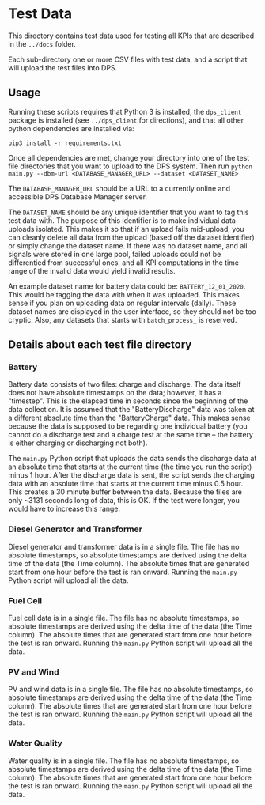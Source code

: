 * Test Data

This directory contains test data used for testing all KPIs that are described in the ~../docs~ folder.

Each sub-directory one or more CSV files with test data, and a script that will upload the test files into DPS.

** Usage

Running these scripts requires that Python 3 is installed, the ~dps_client~ package is installed (see ~../dps_client~ for directions),
and that all other python dependencies are installed via:

#+BEGIN_SRC shell
pip3 install -r requirements.txt
#+END_SRC

Once all dependencies are met, change your directory into one of the test file directories that you want to upload to
the DPS system. Then run ~python main.py --dbm-url <DATABASE_MANAGER_URL> --dataset <DATASET_NAME>~

The ~DATABASE_MANAGER_URL~ should be a URL to a currently online and accessible DPS Database Manager server.

The ~DATASET_NAME~ should be any unique identifier that you want to tag this test data with. The purpose of this identifier
is to make individual data uploads isolated. This makes it so that if an upload fails mid-upload, you can cleanly delete all
data from the upload (based off the dataset identifier) or simply change the dataset name. If there was no dataset name, and 
all signals were stored in one large pool, failed uploads could not be differentied from successful ones, and all KPI computations
in the time range of the invalid data would yield invalid results.

An example dataset name for battery data could be: ~BATTERY_12_01_2020~. This would be tagging the data with when it was uploaded.
This makes sense if you plan on uploading data on regular intervals (daily). These dataset names are displayed in the user interface,
so they should not be too cryptic. Also, any datasets that starts with ~batch_process_~ is reserved.

** Details about each test file directory

*** Battery

Battery data consists of two files: charge and discharge. The data itself does not have absolute timestamps on the data; however, it has a
"timestep". This is the elapsed time in seconds since the beginning of the data collection. It is assumed that the "BatteryDischarge" data
was taken at a different absolute time than the "BatteryCharge" data. This makes sense because the data is supposed to be regarding one individual
battery (you cannot do a discharge test and a charge test at the same time -- the battery is either charging or discharging not both).

The ~main.py~ Python script that uploads the data sends the discharge data at an absolute time that starts at the current time (the time you run the script) minus
1 hour. After the discharge data is sent, the script sends the charging data with an absolute time that starts at the current time minus 0.5 hour. This creates a 30
minute buffer between the data. Because the files are only ~3131 seconds long of data, this is OK. If the test were longer, you would have to increase this range.

*** Diesel Generator and Transformer

Diesel generator and transformer data is in a single file. The file has no absolute timestamps, so absolute timestamps are derived using the delta time of the data (the Time column).
The absolute times that are generated start from one hour before the test is ran onward. Running the ~main.py~ Python script will upload all the data.

*** Fuel Cell

Fuel cell data is in a single file. The file has no absolute timestamps, so absolute timestamps are derived using the delta time of the data (the Time column).
The absolute times that are generated start from one hour before the test is ran onward. Running the ~main.py~ Python script will upload all the data.



*** PV and Wind

PV and wind data is in a single file. The file has no absolute timestamps, so absolute timestamps are derived using the delta time of the data (the Time column).
The absolute times that are generated start from one hour before the test is ran onward. Running the ~main.py~ Python script will upload all the data.

*** Water Quality

Water quality is in a single file. The file has no absolute timestamps, so absolute timestamps are derived using the delta time of the data (the Time column).
The absolute times that are generated start from one hour before the test is ran onward. Running the ~main.py~ Python script will upload all the data.

*** 
